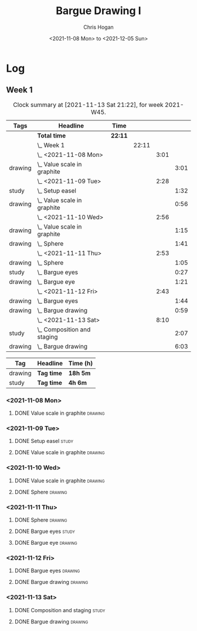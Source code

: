 #+TITLE: Bargue Drawing I
#+AUTHOR: Chris Hogan
#+DATE: <2021-11-08 Mon> to <2021-12-05 Sun>
#+STARTUP: nologdone

* Log
** Week 1
  #+BEGIN: clocktable :scope subtree :maxlevel 6 :block thisweek :tags t
  #+CAPTION: Clock summary at [2021-11-13 Sat 21:22], for week 2021-W45.
  | Tags    | Headline                        | Time    |       |      |      |
  |---------+---------------------------------+---------+-------+------+------|
  |         | *Total time*                    | *22:11* |       |      |      |
  |---------+---------------------------------+---------+-------+------+------|
  |         | \_  Week 1                      |         | 22:11 |      |      |
  |         | \_    <2021-11-08 Mon>          |         |       | 3:01 |      |
  | drawing | \_      Value scale in graphite |         |       |      | 3:01 |
  |         | \_    <2021-11-09 Tue>          |         |       | 2:28 |      |
  | study   | \_      Setup easel             |         |       |      | 1:32 |
  | drawing | \_      Value scale in graphite |         |       |      | 0:56 |
  |         | \_    <2021-11-10 Wed>          |         |       | 2:56 |      |
  | drawing | \_      Value scale in graphite |         |       |      | 1:15 |
  | drawing | \_      Sphere                  |         |       |      | 1:41 |
  |         | \_    <2021-11-11 Thu>          |         |       | 2:53 |      |
  | drawing | \_      Sphere                  |         |       |      | 1:05 |
  | study   | \_      Bargue eyes             |         |       |      | 0:27 |
  | drawing | \_      Bargue eye              |         |       |      | 1:21 |
  |         | \_    <2021-11-12 Fri>          |         |       | 2:43 |      |
  | drawing | \_      Bargue eyes             |         |       |      | 1:44 |
  | drawing | \_      Bargue drawing          |         |       |      | 0:59 |
  |         | \_    <2021-11-13 Sat>          |         |       | 8:10 |      |
  | study   | \_      Composition and staging |         |       |      | 2:07 |
  | drawing | \_      Bargue drawing          |         |       |      | 6:03 |
  #+END:
  
  #+BEGIN: clocktable-by-tag :maxlevel 6 :match ("drawing" "study")
  | Tag     | Headline   | Time (h) |
  |---------+------------+----------|
  | drawing | *Tag time* | *18h 5m* |
  |---------+------------+----------|
  | study   | *Tag time* | *4h 6m*  |
  
  #+END:
*** <2021-11-08 Mon>
**** DONE Value scale in graphite                                   :drawing:
     :LOGBOOK:
     CLOCK: [2021-11-08 Mon 18:13]--[2021-11-08 Mon 21:14] =>  3:01
     :END:
*** <2021-11-09 Tue>
**** DONE Setup easel                                                 :study:
     :LOGBOOK:
     CLOCK: [2021-11-09 Tue 18:34]--[2021-11-09 Tue 20:06] =>  1:32
     :END:
**** DONE Value scale in graphite                                   :drawing:
     :LOGBOOK:
     CLOCK: [2021-11-09 Tue 20:06]--[2021-11-09 Tue 21:02] =>  0:56
     :END:
*** <2021-11-10 Wed>
**** DONE Value scale in graphite                                   :drawing:
     :LOGBOOK:
     CLOCK: [2021-11-10 Wed 18:05]--[2021-11-10 Wed 19:20] =>  1:15
     :END:
**** DONE Sphere                                                    :drawing:
     :LOGBOOK:
     CLOCK: [2021-11-10 Wed 20:45]--[2021-11-10 Wed 21:25] =>  0:40
     CLOCK: [2021-11-10 Wed 19:20]--[2021-11-10 Wed 20:21] =>  1:01
     :END:
*** <2021-11-11 Thu>
**** DONE Sphere                                                    :drawing:
     :LOGBOOK:
     CLOCK: [2021-11-11 Thu 18:04]--[2021-11-11 Thu 19:09] =>  1:05
     :END:
**** DONE Bargue eyes                                                 :study:
     :LOGBOOK:
     CLOCK: [2021-11-11 Thu 19:09]--[2021-11-11 Thu 19:36] =>  0:27
     :END:
**** DONE Bargue eye                                                :drawing:
     :LOGBOOK:
     CLOCK: [2021-11-11 Thu 19:36]--[2021-11-11 Thu 20:57] =>  1:21
     :END:
*** <2021-11-12 Fri>
**** DONE Bargue eyes                                               :drawing:
     :LOGBOOK:
     CLOCK: [2021-11-12 Fri 18:33]--[2021-11-12 Fri 20:17] =>  1:44
     :END:
**** DONE Bargue drawing                                            :drawing:
     :LOGBOOK:
     CLOCK: [2021-11-12 Fri 20:28]--[2021-11-12 Fri 21:16] =>  0:48
     CLOCK: [2021-11-12 Fri 20:17]--[2021-11-12 Fri 20:28] =>  0:11
     :END:
*** <2021-11-13 Sat>
**** DONE Composition and staging                                     :study:
     :LOGBOOK:
     CLOCK: [2021-11-13 Sat 12:33]--[2021-11-13 Sat 13:28] =>  0:55
     CLOCK: [2021-11-13 Sat 08:21]--[2021-11-13 Sat 09:33] =>  1:12
     :END:
**** DONE Bargue drawing                                            :drawing:
     :LOGBOOK:
     CLOCK: [2021-11-13 Sat 18:09]--[2021-11-13 Sat 20:16] =>  2:07
     CLOCK: [2021-11-13 Sat 14:12]--[2021-11-13 Sat 16:21] =>  2:09
     CLOCK: [2021-11-13 Sat 09:33]--[2021-11-13 Sat 11:20] =>  1:47
     :END:
